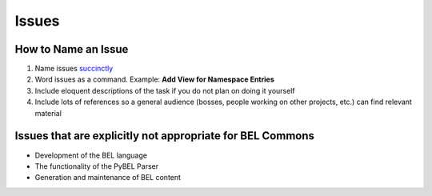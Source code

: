 Issues
======
How to Name an Issue
--------------------
1. Name issues `succinctly <http://www.investmentwriting.com/2011/03/omit-needless-words-excerpt-from-strunks-the-elements-of-style/>`_
2. Word issues as a command. Example: **Add View for Namespace Entries**
3. Include eloquent descriptions of the task if you do not plan on doing it yourself
4. Include lots of references so a general audience (bosses, people working on other projects, etc.) can find relevant material

Issues that are explicitly not appropriate for BEL Commons
----------------------------------------------------------
- Development of the BEL language
- The functionality of the PyBEL Parser
- Generation and maintenance of BEL content
